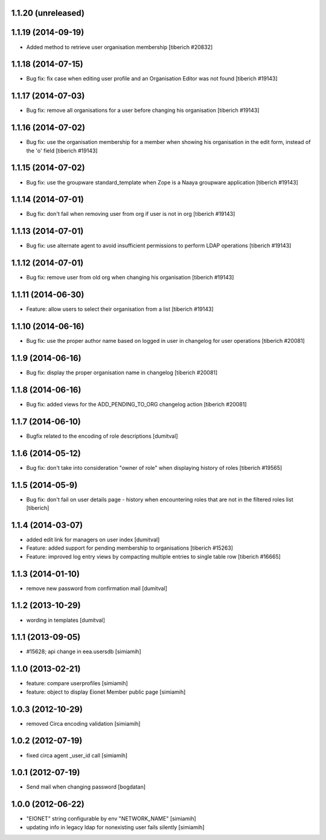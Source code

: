 1.1.20 (unreleased)
------------------

1.1.19 (2014-09-19)
------------------
* Added method to retrieve user organisation membership
  [tiberich #20832]

1.1.18 (2014-07-15)
------------------
* Bug fix: fix case when editing user profile and an Organisation Editor was
  not found
  [tiberich #19143]

1.1.17 (2014-07-03)
------------------
* Bug fix: remove all organisations for a user before changing his organisation
  [tiberich #19143]

1.1.16 (2014-07-02)
------------------
* Bug fix: use the organisation membership for a member when showing his organisation
  in the edit form, instead of the 'o' field
  [tiberich #19143]

1.1.15 (2014-07-02)
------------------
* Bug fix: use the groupware standard_template when Zope is a Naaya groupware
  application
  [tiberich #19143]

1.1.14 (2014-07-01)
------------------
* Bug fix: don't fail when removing user from org if user is not in org
  [tiberich #19143]

1.1.13 (2014-07-01)
------------------
* Bug fix: use alternate agent to avoid insufficient permissions to perform
  LDAP operations
  [tiberich #19143]

1.1.12 (2014-07-01)
------------------
* Bug fix: remove user from old org when changing his organisation
  [tiberich #19143]

1.1.11 (2014-06-30)
------------------
* Feature: allow users to select their organisation from a list
  [tiberich #19143]

1.1.10 (2014-06-16)
------------------
* Bug fix: use the proper author name based on logged in user in changelog
  for user operations
  [tiberich #20081]

1.1.9 (2014-06-16)
------------------
* Bug fix: display the proper organisation name in changelog
  [tiberich #20081]

1.1.8 (2014-06-16)
------------------
* Bug fix: added views for the ADD_PENDING_TO_ORG changelog action
  [tiberich #20081]

1.1.7 (2014-06-10)
------------------
* Bugfix related to the encoding of role descriptions [dumitval]

1.1.6 (2014-05-12)
------------------
* Bug fix: don't take into consideration "owner of role" when 
  displaying history of roles
  [tiberich #19565]


1.1.5 (2014-05-9)
--------------------
* Bug fix: don't fail on user details page - history when encountering 
  roles that are not in the filtered roles list
  [tiberich]

1.1.4 (2014-03-07)
--------------------
* added edit link for managers on user index [dumitval]
* Feature: added support for pending membership to organisations
  [tiberich #15263]
* Feature: improved log entry views by compacting multiple entries
  to single table row
  [tiberich #16665]

1.1.3 (2014-01-10)
--------------------
* remove new password from confirmation mail [dumitval]

1.1.2 (2013-10-29)
--------------------
* wording in templates [dumitval]

1.1.1 (2013-09-05)
--------------------
* #15628; api change in eea.usersdb [simiamih]

1.1.0 (2013-02-21)
--------------------
* feature: compare userprofiles [simiamih]
* feature: object to display Eionet Member public page [simiamih]

1.0.3 (2012-10-29)
--------------------
* removed Circa encoding validation [simiamih]

1.0.2 (2012-07-19)
--------------------
* fixed circa agent _user_id call [simiamih]

1.0.1 (2012-07-19)
--------------------
* Send mail when changing password [bogdatan]

1.0.0 (2012-06-22)
--------------------
* "EIONET" string configurable by env "NETWORK_NAME" [simiamih]
* updating info in legacy ldap for nonexisting user fails silently [simiamih]

